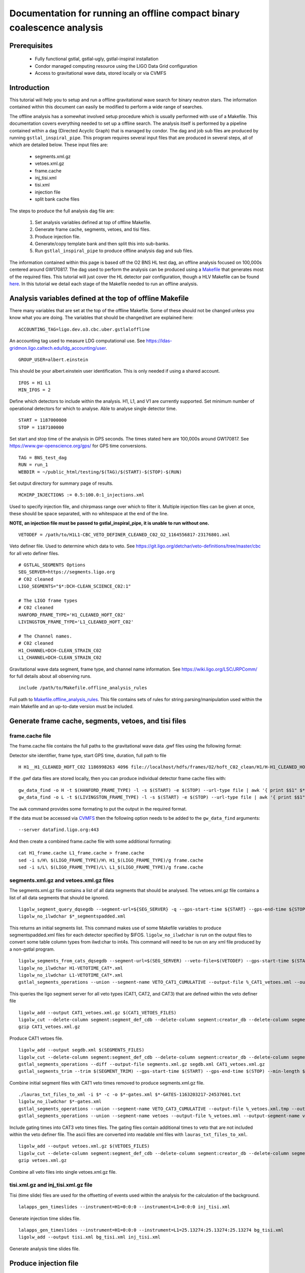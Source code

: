 Documentation for running an offline compact binary coalescence analysis
========================================================================

Prerequisites
-------------

 - Fully functional gstlal, gstlal-ugly, gstlal-inspiral installation
 - Condor managed computing resource using the LIGO Data Grid configuration
 - Access to gravitational wave data, stored locally or via CVMFS

Introduction
------------

This tutorial will help you to setup and run a offline gravitational wave search for binary neutron stars. The information contained within this document can easily be modified to perform a wide range of searches.

The offline analysis has a somewhat involved setup procedure which is usually performed with use of a Makefile. This documentation covers everything needed to set up a offline search. The analysis itself is performed by a pipeline contained within a dag (Directed Acyclic Graph) that is managed by condor. The dag and job sub files are produced by running ``gstlal_inspiral_pipe``. This program requires several input files that are produced in several steps, all of which are detailed below. These input files are:

 * segments.xml.gz
 * vetoes.xml.gz
 * frame.cache
 * inj_tisi.xml
 * tisi.xml
 * injection file
 * split bank cache files

The steps to produce the full analysis dag file are:

 1. Set analysis variables defined at top of offline Makefile.
 2. Generate frame cache, segments, vetoes, and tisi files.
 3. Produce injection file.
 4. Generate/copy template bank and then split this into sub-banks.
 5. Run ``gstlal_inspiral_pipe`` to produce offline analysis dag and sub files.

The information contained within this page is based off the O2 BNS HL test dag, an offline analysis focused on 100,000s centered around GW170817. The dag used to perform the analysis can be produced using a `Makefile <https://git.ligo.org/lscsoft/gstlal/blob/master/gstlal-inspiral/share/O3/offline/O2/Makefile.BNS_HL_test_dag_O2>`_ that generates most of the required files. This tutorial will just cover the HL detector pair configuration, though a HLV Makefile can be found `here <https://git.ligo.org/lscsoft/gstlal/blob/master/gstlal-inspiral/share/O3/offline/O2/Makefile.BNS_HLV_test_dag_O2>`_. In this tutorial we detail each stage of the Makefile needed to run an offline analysis.

Analysis variables defined at the top of offline Makefile
---------------------------------------------------------

There many variables that are set at the top of the offline Makefile. Some of these should not be changed unless you know what you are doing. The variables that should be changed/set are explained here::

 ACCOUNTING_TAG=ligo.dev.o3.cbc.uber.gstlaloffline

An accounting tag used to measure LDG computational use. See https://ldas-gridmon.ligo.caltech.edu/ldg_accounting/user. ::

 GROUP_USER=albert.einstein

This should be your albert.einstein user identification. This is only needed if using a shared account. ::

 IFOS = H1 L1
 MIN_IFOS = 2

Define which detectors to include within the analysis. H1, L1, and V1 are currently supported. Set minimum number of operational detectors for which to analyse. Able to analyse single detector time. ::

 START = 1187000000
 STOP = 1187100000

Set start and stop time of the analysis in GPS seconds. The times stated here are 100,000s around GW170817. See https://www.gw-openscience.org/gps/ for GPS time conversions. ::

 TAG = BNS_test_dag
 RUN = run_1
 WEBDIR = ~/public_html/testing/$(TAG)/$(START)-$(STOP)-$(RUN)

Set output directory for summary page of results. ::

 MCHIRP_INJECTIONS := 0.5:100.0:1_injections.xml

Used to specify injection file, and chirpmass range over which to filter it. Multiple injection files can be given at once, these should be space separated, with no whitespace at the end of the line.

**NOTE, an injection file must be passed to gstlal_inspiral_pipe, it is unable to run without one.** ::

 VETODEF = /path/to/H1L1-CBC_VETO_DEFINER_CLEANED_C02_O2_1164556817-23176801.xml

Veto definer file. Used to determine which data to veto. See https://git.ligo.org/detchar/veto-definitions/tree/master/cbc for all veto definer files. ::

 # GSTLAL_SEGMENTS Options
 SEG_SERVER=https://segments.ligo.org
 # C02 cleaned
 LIGO_SEGMENTS="$*:DCH-CLEAN_SCIENCE_C02:1"

 # The LIGO frame types
 # C02 cleaned
 HANFORD_FRAME_TYPE='H1_CLEANED_HOFT_C02'
 LIVINGSTON_FRAME_TYPE='L1_CLEANED_HOFT_C02'

 # The Channel names.
 # C02 cleaned
 H1_CHANNEL=DCH-CLEAN_STRAIN_C02
 L1_CHANNEL=DCH-CLEAN_STRAIN_C02

Gravitational wave data segment, frame type, and channel name information. See https://wiki.ligo.org/LSC/JRPComm/ for full details about all observing runs. ::

 include /path/to/Makefile.offline_analysis_rules

Full path to `Makefile.offline_analysis_rules <https://git.ligo.org/lscsoft/gstlal/blob/master/gstlal-inspiral/share/Makefile.offline_analysis_rules>`_. This file contains sets of rules for string parsing/manipulation used within the main Makefile and an up-to-date version must be included.

Generate frame cache, segments, vetoes, and tisi files
------------------------------------------------------

frame.cache file
^^^^^^^^^^^^^^^^

The frame.cache file contains the full paths to the gravitational wave data .gwf files using the following format:  

Detector site identifier, frame type, start GPS time, duration, full path to file ::

 H H1__H1_CLEANED_HOFT_C02 1186998263 4096 file://localhost/hdfs/frames/O2/hoft_C02_clean/H1/H-H1_CLEANED_HOFT_C02-11869/H-H1_CLEANED_HOFT_C02-1186998263-4096.gwf

If the .gwf data files are stored locally, then you can produce individual detector frame cache files with::

 gw_data_find -o H -t $(HANFORD_FRAME_TYPE) -l -s $(START) -e $(STOP) --url-type file | awk '{ print $$1" $*_"$$2" "$$3" "$$4" "$$5}' > H1_frame.cache
 gw_data_find -o L -t $(LIVINGSTON_FRAME_TYPE) -l -s $(START) -e $(STOP) --url-type file | awk '{ print $$1" $*_"$$2" "$$3" "$$4" "$$5}' > L1_frame.cache

The ``awk`` command provides some formating to put the output in the required format.

If the data must be accessed via `CVMFS <https://www.gw-openscience.org/cvmfs/>`_ then the following option needs to be added to the ``gw_data_find`` arguments::

 --server datafind.ligo.org:443

And then create a combined frame.cache file with some additional formating::

 cat H1_frame.cache L1_frame.cache > frame.cache
 sed -i s/H\ $(LIGO_FRAME_TYPE)/H\ H1_$(LIGO_FRAME_TYPE)/g frame.cache
 sed -i s/L\ $(LIGO_FRAME_TYPE)/L\ L1_$(LIGO_FRAME_TYPE)/g frame.cache

segments.xml.gz and vetoes.xml.gz files
^^^^^^^^^^^^^^^^^^^^^^^^^^^^^^^^^^^^^^^

The segments.xml.gz file contains a list of all data segments that should be analysed. The vetoes.xml.gz file contains a list of all data segments that should be ignored. ::

 ligolw_segment_query_dqsegdb --segment-url=${SEG_SERVER} -q --gps-start-time ${START} --gps-end-time ${STOP} --include-segments=$(LIGO_SEGMENTS) --result-name=datasegments > %_segmentspadded.xml
 ligolw_no_ilwdchar $*_segmentspadded.xml

This returns an initial segments list. This command makes use of some Makefile variables to produce segmentspadded.xml files for each detector specified by $IFOS. ``ligolw_no_ilwdchar`` is run on the output files to convert some table column types from ilwd:char to int4s. This command will need to be run on any xml file produced by a non-gstlal program. ::

 ligolw_segments_from_cats_dqsegdb --segment-url=$(SEG_SERVER) --veto-file=$(VETODEF) --gps-start-time $(START) --gps-end-time $(STOP) --cumulative-categories
 ligolw_no_ilwdchar H1-VETOTIME_CAT*.xml
 ligolw_no_ilwdchar L1-VETOTIME_CAT*.xml
 gstlal_segments_operations --union --segment-name VETO_CAT1_CUMULATIVE --output-file %_CAT1_vetoes.xml --output-segment-name datasegments $*-VETOTIME_CAT1-*.xml $*-VETOTIME_CAT1-*.xml

This queries the ligo segment server for all veto types (CAT1, CAT2, and CAT3) that are defined within the veto definer file ::

 ligolw_add --output CAT1_vetoes.xml.gz $(CAT1_VETOES_FILES)
 ligolw_cut --delete-column segment:segment_def_cdb --delete-column segment:creator_db --delete-column segment_definer:insertion_time CAT1_vetoes.xml.gz
 gzip CAT1_vetoes.xml.gz

Produce CAT1 vetoes file. ::

 ligolw_add --output segdb.xml $(SEGMENTS_FILES)
 ligolw_cut --delete-column segment:segment_def_cdb --delete-column segment:creator_db --delete-column segment_definer:insertion_time segdb.xml
 gstlal_segments_operations --diff --output-file segments.xml.gz segdb.xml CAT1_vetoes.xml.gz
 gstlal_segments_trim --trim $(SEGMENT_TRIM) --gps-start-time $(START) --gps-end-time $(STOP) --min-length $(SEGMENT_MIN_LENGTH) --output segments.xml.gz segments.xml.gz

Combine initial segment files with CAT1 veto times removed to produce segments.xml.gz file. ::

 ./lauras_txt_files_to_xml -i $* -c -o $*-gates.xml $*-GATES-1163203217-24537601.txt
 ligolw_no_ilwdchar $*-gates.xml
 gstlal_segments_operations --union --segment-name VETO_CAT3_CUMULATIVE --output-file %_vetoes.xml.tmp --output-segment-name vetoes $*-VETOTIME_CAT3-*.xml $*-VETOTIME_CAT3-*.xml
 gstlal_segments_operations --union --segment-name vetoes --output-file %_vetoes.xml --output-segment-name vetoes %_vetoes.xml.tmp $*-gates.xml

Include gating times into CAT3 veto times files. The gating files contain additional times to veto that are not included within the veto definer file. The ascii files are converted into readable xml files with ``lauras_txt_files_to_xml``. ::

 ligolw_add --output vetoes.xml.gz $(VETOES_FILES)
 ligolw_cut --delete-column segment:segment_def_cdb --delete-column segment:creator_db --delete-column segment_definer:insertion_time vetoes.xml.gz
 gzip vetoes.xml.gz

Combine all veto files into single vetoes.xml.gz file.

tisi.xml.gz and inj_tisi.xml.gz file
^^^^^^^^^^^^^^^^^^^^^^^^^^^^^^^^^^^^
Tisi (time slide) files are used for the offsetting of events used within the analysis for the calculation of the background. ::

 lalapps_gen_timeslides --instrument=H1=0:0:0 --instrument=L1=0:0:0 inj_tisi.xml

Generate injection time slides file. ::

 lalapps_gen_timeslides --instrument=H1=0:0:0 --instrument=L1=25.13274:25.13274:25.13274 bg_tisi.xml
 ligolw_add --output tisi.xml bg_tisi.xml inj_tisi.xml

Generate analysis time slides file.

Produce injection file
----------------------

As stated above, at least one injection file must be passed to ``gstlal_inspiral_pipe``. The Makefile contains a command to produce a single BNS injection set that covers the full analysis period. These parameters can be easily adjusted for different searches. Alternative injection generation codes exist, such as `lvc_rates_injections <https://git.ligo.org/RatesAndPopulations/lvc-rates-and-pop/blob/master/bin/lvc_rates_injections>`_, which can produce injections above a minimum SNR threshold. ::

 ##############
 # Injections #
 ##############
 
 # Change as appropriate, whitespace is important
 MCHIRP_INJECTIONS := 0.5:100.0:1_injections.xml
 # Minimum component mass 1 for injections
 INJ_MIN_MASS1 = 1.35
 # Maximum component mass 1 for injections
 INJ_MAX_MASS1 = 1.45
 # Minimum component mass 2 for injections
 INJ_MIN_MASS2 = 1.35
 # Maximum component mass 2 for injections
 INJ_MAX_MASS2 = 1.45
 # Mean component mass 1 for injections
 INJ_MEAN_MASS1 = 1.4
 # Mean component mass 2 for injections
 INJ_MEAN_MASS2 = 1.4
 # Standard dev component mass 1 for injections
 INJ_STD_MASS1 = 0.01
 # Standard dev component mass 2 for injections
 INJ_STD_MASS2 = 0.01
 # Minimum total mass for injections
 INJ_MIN_TOTAL_MASS = 2.7
 # Maximum total mass for injections
 INJ_MAX_TOTAL_MASS = 2.9
 # minimum frequency for injections. NOTE this should be lower than the intended filtering frequency
 INJ_FLOW = 15
 # Minimum injection distance in kpc
 INJ_MIN_DIST = 20000
 # Maximum injection distance in kpc
 INJ_MAX_DIST = 200000

Injection set parameters. The injection file is then produced with this command::

 lalapps_inspinj \
         --m-distr gaussian \
         --min-mass1 $(INJ_MIN_MASS1) \
         --max-mass1 $(INJ_MAX_MASS1) \
         --min-mass2 $(INJ_MIN_MASS2) \
         --max-mass2 $(INJ_MAX_MASS2) \
         --min-mtotal $(INJ_MIN_TOTAL_MASS) \
         --max-mtotal $(INJ_MAX_TOTAL_MASS) \
         --mean-mass1 $(INJ_MEAN_MASS1) \
         --mean-mass2 $(INJ_MEAN_MASS2) \
         --stdev-mass1 $(INJ_STD_MASS1) \
         --stdev-mass2 $(INJ_STD_MASS2) \
         --gps-start-time $(START) \
         --gps-end-time $(STOP) \
         --disable-spin \
         --d-distr uniform \
         --i-distr uniform \
         --min-distance $(INJ_MIN_DIST) \
         --max-distance $(INJ_MAX_DIST) \
         --waveform TaylorT4threePointFivePN \
         --l-distr random \
         --f-lower $(INJ_FLOW) \
         --time-step 20 \
         --t-distr uniform \
         --time-interval 3 \
         --seed 51056 \
         --output 1_injections.xml
 ligolw_no_ilwdchar 1_injections.xml

Generate/copy template bank and then split this into sub-banks
--------------------------------------------------------------

The next step is to acquire a template bank that will be used to filter the data. The BNS Makefile produces its own BNS template bank containing ~13,500 templates (parameters are shown below) but there are also existing template bank that can be used. If you are using a pre-existing template bank, then much of the next two code blocks can be ignored/removed, though some parameters are still used elsewhere.

**Note. lalapps_tmpltbank is deprecated code and should not be used for actual analyses.** It is used here as it is faster to run than more modern codes such as `lalapps_cbc_sbank <https://lscsoft.docs.ligo.org/lalsuite/lalapps/namespacelalapps__cbc__sbank.html>`_. ::

 ############################
 # Template bank parameters #
 ############################
 
 # Note that these can can change if you modify the template bank program.
 # Waveform approximant
 APPROXIMANT = TaylorF2
 # Minimum component mass for the template bank
 MIN_MASS = 0.99
 # Maximum component mass for the template bank
 MAX_MASS = 3.1
 # Minimum total mass for the template bank
 MIN_TOTAL_MASS = 1.98
 # Maximum total mass for the template bank
 MAX_TOTAL_MASS = 6.2
 # Maximum symmetric mass ratio for the template bank
 MAX_ETA = 0.25
 # Minimum symmetric mass ratio for the template bank
 MIN_ETA = 0.18
 # Low frequency cut off for the template bank placement
 LOW_FREQUENCY_CUTOFF = 15.0
 # High pass frequency to condition the data before measuring the psd for template placement
 HIGH_PASS_FREQ = 10.0
 # Highest frequency at which to compute the metric
 HIGH_FREQUENCY_CUTOFF = 1024.0
 # The sample rate at which to compute the template bank
 SAMPLE_RATE = 4096
 # The minimal match of the template bank; determines how much SNR is retained for signals "in between the bank points"
 MM = 0.975
 # The start time for reading the data for the bank
 BANKSTART = 1187000000
 # The stop time for reading the data for the bank (Bank start + 2048s)
 BANKSTOP = 1187002048

Template bank parameters. The bank is then produced with this command::

 lalapps_tmpltbank \
         --disable-compute-moments \
         --grid-spacing Hexagonal \
         --dynamic-range-exponent 69.0 \
         --enable-high-pass $(HIGH_PASS_FREQ) \
         --high-pass-order 8 \
         --strain-high-pass-order 8 \
         --minimum-mass $(MIN_MASS) \
         --maximum-mass $(MAX_MASS) \
         --min-total-mass $(MIN_TOTAL_MASS) \
         --max-total-mass $(MAX_TOTAL_MASS) \
         --max-eta $(MAX_ETA) \
         --min-eta $(MIN_ETA) \
         --gps-start-time $(BANKSTART) \
         --gps-end-time $(BANKSTOP) \
         --calibrated-data real_8 \
         --channel-name H1:$(H1_CHANNEL) \
         --space Tau0Tau3 \
         --number-of-segments 15 \
         --minimal-match $(MM) \
         --high-pass-attenuation 0.1 \
         --min-high-freq-cutoff ERD \
         --segment-length 1048576 \
         --low-frequency-cutoff $(LOW_FREQUENCY_CUTOFF) \
         --pad-data 8 \
         --num-freq-cutoffs 1 \
         --sample-rate $(SAMPLE_RATE) \
         --high-frequency-cutoff $(HIGH_FREQUENCY_CUTOFF) \
         --resample-filter ldas \
         --strain-high-pass-atten 0.1 \
         --strain-high-pass-freq $(HIGH_PASS_FREQ) \
         --frame-cache H1_frame.cache \
         --max-high-freq-cutoff ERD \
         --approximant $(APPROXIMANT) \
         --order twoPN \
         --spectrum-type median \
         --verbose
 ligolw_no_ilwdchar H1-TMPLTBANK-$(START)-2048.xml
 gstlal_inspiral_add_template_ids H1-TMPLTBANK-$(START)-2048.xml

After obtaining a bank ``gstlal_inspiral_add_template_ids`` needs to be run on it in order to work with the mass model used in the main analysis. ::

 mkdir -p $*_split_bank
 gstlal_bank_splitter \
         --f-low $(LOW_FREQUENCY_CUTOFF) \
         --group-by-chi $(NUM_CHI_BINS) \
         --output-path $*_split_bank \
         --approximant $(APPROXIMANT1) \
         --approximant $(APPROXIMANT2) \
         --output-cache %_split_bank.cache \
         --overlap $(OVERLAP) \
         --instrument $* \
         --n $(NUM_SPLIT_TEMPLATES) \
         --sort-by mchirp \
         --max-f-final $(HIGH_FREQUENCY_CUTOFF) \
         --write-svd-caches \
         --num-banks $(NUMBANKS) \
         H1-TMPLTBANK-$(START)-2048.xml

This program needs to be run on the template bank being used to split it up into sub banks that will be passed to the singular value decomposition code within the pipeline.

Run gstlal_inspiral_pipe to produce offline analysis dag
--------------------------------------------------------

The final stage of the Makefile that produces the analysis dag. ::

 gstlal_inspiral_pipe \
         --data-source frames \
         --gps-start-time $(START) \
         --gps-end-time $(STOP) \
         --frame-cache frame.cache \
         --frame-segments-file segments.xml.gz \
         --vetoes vetoes.xml.gz \
         --frame-segments-name datasegments  \
         --control-peak-time $(PEAK) \
         --template-bank H1-TMPLTBANK-$(START)-2048.xml \
         --num-banks $(NUMBANKS) \
         --fir-stride 1 \
         --web-dir $(WEBDIR) \
         --time-slide-file tisi.xml \
         --inj-time-slide-file inj_tisi.xml \
         $(INJECTION_LIST) \
         --bank-cache $(BANK_CACHE_STRING) \
         --tolerance 0.9999 \
         --overlap $(OVERLAP) \
         --flow $(LOW_FREQUENCY_CUTOFF) \
         $(CHANNEL_NAMES) \
         --autocorrelation-length $(AC_LENGTH) \
         $(ADDITIONAL_DAG_OPTIONS) \
         $(CONDOR_COMMANDS) \
         --ht-gate-threshold-linear 0.8:15.0-45.0:100.0 \
         --request-cpu 2 \
         --request-memory 5GB \
         --min-instruments $(MIN_IFOS) \
         --ranking-stat-samples 4194304 \
         --mass-model=ligo
 sed -i '1s/^/JOBSTATE_LOG logs\/trigger_pipe.jobstate.log\n/' trigger_pipe.dag

Additional commands and submitting the dag
------------------------------------------

There are some additional commands that can be run at the end of the Makefile to perform various tasks.  ::

 sed -i 's/.*queue.*/Requirements = regexp("Intel.*v[3-5]", TARGET.cpuinfo_model_name)\n&/' *.sub

A ``sed`` command that makes jobs only run on intel architecture. Only needed if using an optimised build. ::

 sed -i 's/.*request_memory.*/#&\n+MemoryUsage = ( 2048 ) * 2 \/ 3\nrequest_memory = ( MemoryUsage ) * 3 \/ 2\nperiodic_hold = ( MemoryUsage >= ( ( RequestMemory ) * 3 \/ 2 ) )\nperiodic_release = (JobStatus == 5) \&\& ((CurrentTime - EnteredCurrentStatus) > 180) \&\& (HoldReasonCode != 34)/' *.sub
 sed -i 's@+MemoryUsage = ( 2048 ) \* 2 / 3@+MemoryUsage = ( 6000 ) \* 2 / 3@' gstlal_inspiral.sub
 sed -i 's@+MemoryUsage = ( 2048 ) \* 2 / 3@+MemoryUsage = ( 6000 ) \* 2 / 3@' gstlal_inspiral_inj.sub

A set of ``sed`` commands to to make the memory request of jobs dynamical. These commands shouldn't be needed for most standard cases, but if you notice that jobs are being placed on hold by condor for going over their requested memory allocation, then these should allow the jobs to run. ::

 sed -i "/^environment/s?\$$?GSTLAL_FIR_WHITEN=0;?" *.sub

A ``sed`` command to set ``GSTLAL_FIR_WHITEN=0`` for all jobs. Required in all cases. This environment variable is sometimes also set within the env.sh file when sourcing an environment, if it was built by the user. This sed command should be included if using the system build. ::

 sed -i 's@environment = GST_REGISTRY_UPDATE=no;@environment = "GST_REGISTRY_UPDATE=no LD_PRELOAD=$(MKLROOT)/lib/intel64/libmkl_core.so"@g' gstlal_inspiral_injection_snr.sub

A ``sed`` command to force the use of MKL libraries for injection SNRs. Only needed if using an optimised build.

Running the Makefile
--------------------

Assuming you have all the prerequisites, running the BNS Makefile as it is only requires a few changes. These are:

 * Line 3: set accounting tag
 * Line 66: Set analysis run tag. Use this to identify different runs, e.g. TAG = BNS_test_dag_190401
 * Line 129: Set path to veto definer file
 * Line 183: Set path to Makefile.offline_analysis_rules

Then ensuring you have the correct environment set, run with: make -f Makefile.BNS_HL_test_dag_O2

Submitting the dag
------------------

Commands for submitting the dag to condor and then to monitor the status of the dag are output at the end of its running. The ``grep`` command provides some formatting to the output, removing superfluous information::

 Submit with: condor_submit_dag trigger_pipe.dag
 Monitor with: tail -f trigger_pipe.dag.dagman.out | grep -v -e ULOG -e monitoring

